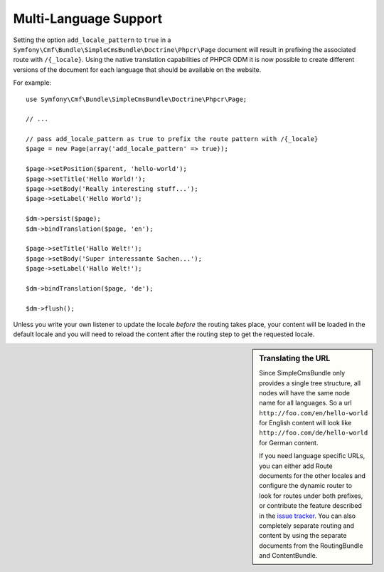 .. index::
    single: Multi-Language; SimpleCmsBundle

Multi-Language Support
----------------------

Setting the option ``add_locale_pattern`` to ``true`` in a
``Symfony\Cmf\Bundle\SimpleCmsBundle\Doctrine\Phpcr\Page`` document will
result in prefixing the associated route with ``/{_locale}``. Using the native
translation capabilities of PHPCR ODM it is now possible to create different
versions of the document for each language that should be available on the
website.

For example::

    use Symfony\Cmf\Bundle\SimpleCmsBundle\Doctrine\Phpcr\Page;

    // ...

    // pass add_locale_pattern as true to prefix the route pattern with /{_locale}
    $page = new Page(array('add_locale_pattern' => true));

    $page->setPosition($parent, 'hello-world');
    $page->setTitle('Hello World!');
    $page->setBody('Really interesting stuff...');
    $page->setLabel('Hello World');

    $dm->persist($page);
    $dm->bindTranslation($page, 'en');

    $page->setTitle('Hallo Welt!');
    $page->setBody('Super interessante Sachen...');
    $page->setLabel('Hallo Welt!');

    $dm->bindTranslation($page, 'de');

    $dm->flush();

Unless you write your own listener to update the locale *before* the routing
takes place, your content will be loaded in the default locale and you will
need to reload the content after the routing step to get the requested locale.

.. sidebar:: Translating the URL

    Since SimpleCmsBundle only provides a single tree structure, all nodes
    will have the same node name for all languages. So a url
    ``http://foo.com/en/hello-world`` for English content will look like
    ``http://foo.com/de/hello-world`` for German content.

    If you need language specific URLs, you can either add Route documents for
    the other locales and configure the dynamic router to look for routes under
    both prefixes, or contribute the feature described in the `issue tracker`_.
    You can also completely separate routing and content by using the separate
    documents from the RoutingBundle and ContentBundle.

.. _`issue tracker`: https://github.com/symfony-cmf/SimpleCmsBundle/issues/109

